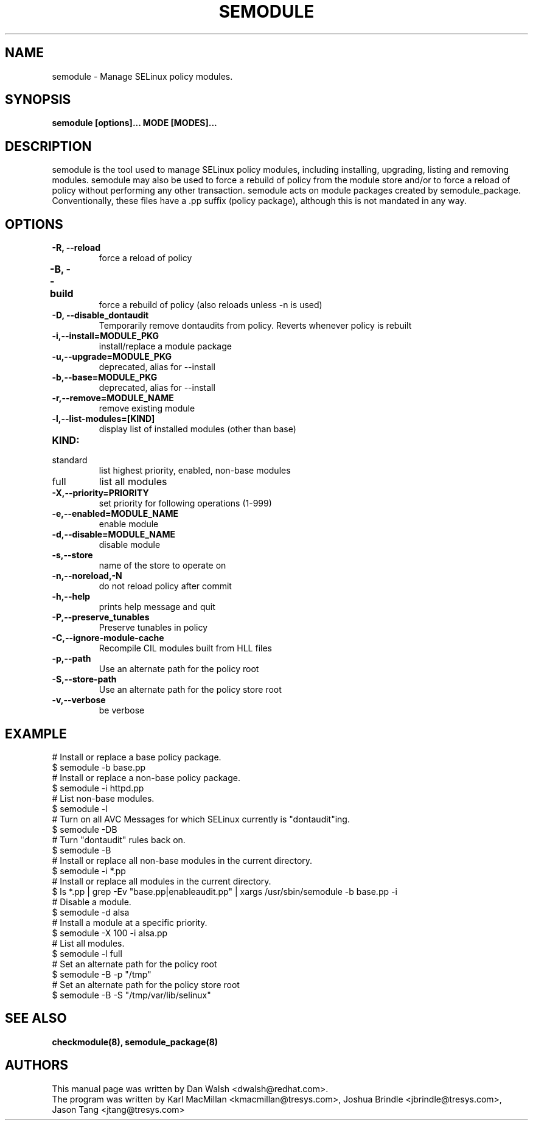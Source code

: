 .TH SEMODULE "8" "Nov 2005" "Security Enhanced Linux" NSA
.SH NAME 
semodule \- Manage SELinux policy modules.

.SH SYNOPSIS
.B semodule [options]... MODE [MODES]...
.br
.SH DESCRIPTION
.PP
semodule is the tool used to manage SELinux policy modules,
including installing, upgrading, listing and removing modules.  
semodule may also be used to force a rebuild of policy from the
module store and/or to force a reload of policy without performing
any other transaction.  semodule acts on module packages created
by semodule_package.  Conventionally, these files have a .pp suffix
(policy package), although this is not mandated in any way.

.SH "OPTIONS"
.TP
.B \-R, \-\-reload
force a reload of policy
.TP
.B \-B, \-\-build		
force a rebuild of policy (also reloads unless \-n is used)
.TP
.B \-D, \-\-disable_dontaudit
Temporarily remove dontaudits from policy.  Reverts whenever policy is rebuilt
.TP
.B \-i,\-\-install=MODULE_PKG
install/replace a module package
.TP
.B  \-u,\-\-upgrade=MODULE_PKG
deprecated, alias for --install
.TP
.B  \-b,\-\-base=MODULE_PKG   
deprecated, alias for --install
.TP
.B  \-r,\-\-remove=MODULE_NAME
remove existing module
.TP
.B  \-l,\-\-list-modules=[KIND]
display list of installed modules (other than base)
.TP
.B  KIND:
.TP
standard
list highest priority, enabled, non-base modules
.TP
full
list all modules
.TP
.B  \-X,\-\-priority=PRIORITY
set priority for following operations (1-999)
.TP
.B  \-e,\-\-enabled=MODULE_NAME
enable module
.TP
.B  \-d,\-\-disable=MODULE_NAME
disable module
.TP
.B  \-s,\-\-store	   
name of the store to operate on
.TP
.B  \-n,\-\-noreload,\-N
do not reload policy after commit
.TP
.B  \-h,\-\-help        
prints help message and quit
.TP
.B \-P,\-\-preserve_tunables
Preserve tunables in policy
.TP
.B \-C,\-\-ignore-module-cache
Recompile CIL modules built from HLL files
.TP
.B \-p,\-\-path
Use an alternate path for the policy root
.TP
.B \-S,\-\-store-path
Use an alternate path for the policy store root
.TP
.B  \-v,\-\-verbose     
be verbose

.SH EXAMPLE
.nf
# Install or replace a base policy package.
$ semodule \-b base.pp
# Install or replace a non-base policy package.
$ semodule \-i httpd.pp
# List non-base modules.
$ semodule \-l
# Turn on all AVC Messages for which SELinux currently is "dontaudit"ing.
$ semodule \-DB
# Turn "dontaudit" rules back on.
$ semodule \-B
# Install or replace all non-base modules in the current directory.
$ semodule \-i *.pp
# Install or replace all modules in the current directory.
$ ls *.pp | grep \-Ev "base.pp|enableaudit.pp" | xargs /usr/sbin/semodule \-b base.pp \-i
# Disable a module.
$ semodule \-d alsa
# Install a module at a specific priority.
$ semodule \-X 100 \-i alsa.pp
# List all modules.
$ semodule \-l full
# Set an alternate path for the policy root
$ semodule \-B \-p "/tmp"
# Set an alternate path for the policy store root
$ semodule \-B \-S "/tmp/var/lib/selinux"
.fi

.SH SEE ALSO
.B checkmodule(8), semodule_package(8)
.SH AUTHORS
.nf
This manual page was written by Dan Walsh <dwalsh@redhat.com>.
The program was written by Karl MacMillan <kmacmillan@tresys.com>, Joshua Brindle <jbrindle@tresys.com>, Jason Tang <jtang@tresys.com>
